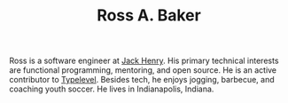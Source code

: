 #+TITLE: Ross A. Baker

#+attr_html: :alt Profile photo of Ross A. Baker
#+attr_html: :class profile-photo
[[./img/profile.jpg]]

Ross is a software engineer at [[https://www.jackhenry.com/][Jack Henry]].  His primary technical
interests are functional programming, mentoring, and open source.  He
is an active contributor to [[https://typelevel.org/][Typelevel]].  Besides tech, he enjoys
jogging, barbecue, and coaching youth soccer.  He lives in
Indianapolis, Indiana.

# * Blog posts
# #+HTML: <div class="blog-entries">
# #+INCLUDE: "blog/index.org" :lines "3-"
# #+HTML: </div>
